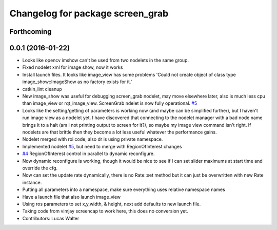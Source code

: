 ^^^^^^^^^^^^^^^^^^^^^^^^^^^^^^^^^
Changelog for package screen_grab
^^^^^^^^^^^^^^^^^^^^^^^^^^^^^^^^^

Forthcoming
-----------

0.0.1 (2016-01-22)
------------------
* Looks like opencv imshow can't be used from two nodelets in the same group.
* Fixed nodelet xml for image show, now it works
* Install launch files.  It looks like image_view has some problems 'Could not create object of class type image_show::ImageShow as no factory exists for it.'
* catkin_lint cleanup
* New image_show was useful for debugging screen_grab nodelet, may move elsewhere later, also is much less cpu than image_view or rqt_image_view.  ScreenGrab ndelet is now fully operational. `#5 <https://github.com/lucasw/screengrab_ros/issues/5>`_
* Looks like the setting/getting of parameters is working now (and maybe can be simplified further), but I haven't run image view as a nodelet yet.  I have discovered that connecting to the nodelet manager with a bad node name brings it to a halt (am I not printing output to screen for it?), so maybe my image view command isn't right.  If nodelets are that brittle then they become a lot less useful whatever the performance gains.
* Nodelet merged with roi code, also dr is using private namespace.
* Implemented nodelet `#5 <https://github.com/lucasw/screengrab_ros/issues/5>`_, but need to merge with RegionOfInterest changes
* `#4 <https://github.com/lucasw/screengrab_ros/issues/4>`_ RegionOfInterest control in parallel to dynamic reconfigure.
* Now dynamic reconfigure is working, though it would be nice to see if I can set slider maximums at start time and override the cfg.
* Now can set the update rate dynamically, there is no Rate::set method but it can just be overwritten with new Rate instance.
* Putting all parameters into a namespace, make sure everything uses relative namespace names
* Have a launch file that also launch image_view
* Using ros parameters to set x,y,width, & height, next add defaults to new launch file.
* Taking code from vimjay screencap to work here, this does no conversion yet.
* Contributors: Lucas Walter
